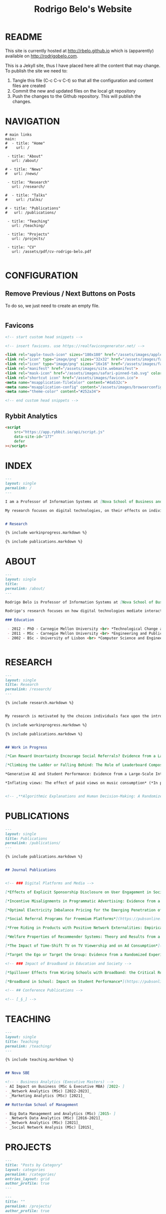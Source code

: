 #+TITLE: Rodrigo Belo's Website

* README

This site is currently hosted at http://rbelo.github.io which is (apparently) available on http://rodrigobelo.com.

This is a Jekyll site, thus I have placed here all the content that may change. To publish the site we need to:
 1. Tangle this file (C-c C-v C-t) so that all the configuration and content files are created
 2. Commit the new and updated files on the local git repository
 3. Push the changes to the Github repository. This will publish the changes.


* NAVIGATION

#+begin_src text :tangle _data/navigation.yml
# main links
main:
#  - title: "Home"
#    url: /

 - title: "About"
   url: /about/

# - title: "News"
#   url: /news/

 - title: "Research"
   url: /research/

#  - title: "Talks"
#    url: /talks/

# - title: "Publications"
#   url: /publications/

 - title: "Teaching"
   url: /teaching/

 - title: "Projects"
   url: /projects/

 - title: "CV"
   url: /assets/pdf/cv-rodrigo-belo.pdf

#+end_src

* CONFIGURATION

** Remove Previous / Next Buttons on Posts

To do so, we just need to create an empty file.

#+begin_src html :tangle _includes/post_pagination.html

#+end_src

** Favicons


#+begin_src html :tangle _includes/head/custom.html
<!-- start custom head snippets -->

<!-- insert favicons. use https://realfavicongenerator.net/ -->

<link rel="apple-touch-icon" sizes="180x180" href="/assets/images/apple-touch-icon.png">
<link rel="icon" type="image/png" sizes="32x32" href="/assets/images/favicon-32x32.png">
<link rel="icon" type="image/png" sizes="16x16" href="/assets/images/favicon-16x16.png">
<link rel="manifest" href="/assets/images/site.webmanifest">
<link rel="mask-icon" href="/assets/images/safari-pinned-tab.svg" color="#ffffff">
<link rel="shortcut icon" href="/assets/images/favicon.ico">
<meta name="msapplication-TileColor" content="#da532c">
<meta name="msapplication-config" content="/assets/images/browserconfig.xml">
<meta name="theme-color" content="#252a34">

<!-- end custom head snippets -->
#+end_src

# ** Google Analytics

# #+begin_src html :tangle _includes/head/custom.html

# <!-- Google tag (gtag.js) -->
# <script async src="https://www.googletagmanager.com/gtag/js?id=G-60G1PZF3L7"></script>
# <script>
#   window.dataLayer = window.dataLayer || [];
#   function gtag(){dataLayer.push(arguments);}
#   gtag('js', new Date());

#   gtag('config', 'G-60G1PZF3L7');
# </script>

# #+end_src

** Rybbit Analytics

#+begin_src html :tangle _includes/head/custom.html
<script
    src="https://app.rybbit.io/api/script.js"
    data-site-id="177"
    defer
></script>

#+end_src

* INDEX

#+begin_src markdown :tangle index.markdown
---
layout: single
permalink: /
---

I am a Professor of Information Systems at [Nova School of Business and Economics](http://novasbe.pt), Universidade Nova de Lisboa.

My research focuses on digital technologies, on their effects on individual behavior and interactions (e.g., in media consumption, online dating, and technology-mediated learning), and on the implications for firms, their industries, and society at large.


# Research

{% include workinprogress.markdown %}

{% include publications.markdown %}

#+end_src


* ABOUT

#+begin_src markdown :tangle _pages/about.markdown
---
layout: single
title:
permalink: /about/
---

Rodrigo Belo is Professor of Information Systems at [Nova School of Business and Economics](http://novasbe.pt), Universidade Nova de Lisboa.

Rodrigo's research focuses on how digital technologies mediate interactions among economic agents. His research interests include how digitization and AI technologies are changing how individuals interact and influence each other (e.g., in media consumption, online dating, and technology-mediated learning), and on the implications for firms, their industries, and society at large. His work has been published in top journals in the field such as Management Science, Marketing Science, and MIS Quarterly. Rodrigo has led and collaborated in multiple projects with established firms and startups in the online and telecommunications sectors. His engagements include the design and deployment of large-scale real world randomized experiments to assess the effectiveness of marketing campaigns and to optimize online user engagement.

### Education

 - 2012 - PhD - Carnegie Mellon University <br> *Technological Change and Entrepreneurship*
 - 2011 - MSc - Carnegie Mellon University <br> *Engineering and Public Policy*
 - 2002 - BSc - University of Lisbon <br> *Computer Science and Engineering*


#+end_src

* RESEARCH

#+begin_src markdown :tangle _pages/research.md
---
layout: single
title: Research
permalink: /research/
---

{% include research.markdown %}

#+end_src


#+begin_src markdown :tangle _includes/research.markdown

My research is motivated by the choices individuals face upon the introduction of new technologies and products and by the aggregate dynamics accruing from these disruptions. I am interested in the digitization process and in how its outcomes are shaping the ways individuals interact with technology and with each other. I am equally interested in the methods that aim at identifying causal effects, namely in randomized experiments. In particular, I am interested randomized experiments in networked environments, in which interactions among treatment units create additional challenges. I am also interested in the combination of randomized experiments with machine learning methods to identify heterogeneous treatment effects and to achieve optimal treatment assignment to each treatment unit.

{% include workinprogress.markdown %}

{% include publications.markdown %}

#+end_src

#+begin_src markdown :tangle _includes/workinprogress.markdown

## Work in Progress

[*Can Reward Uncertainty Encourage Social Referrals? Evidence from a Large-scale Field Experiment*](/assets/pdf/reward-uncertainty.pdf) (*R&R at Management Science*), with Andy Tao Li and Ting Li

[*Climbing the Ladder or Falling Behind: The Role of Leaderboard Composition in User Engagement*](assets/pdf/leaderboards.pdf) (*R&R at Information Systems Research*), with Agnieszka Kloc and Ting Li

*Generative AI and Student Performance: Evidence from a Large-Scale Intervention in a Digital Business Course* (*In preparation for journal submission*), with Dimitrios Tsekouras

*Inflating views: The effect of paid views on music consumption* (*In preparation for journal submission*), with May Truong


#+end_src

#+begin_src markdown
<!-- ,**Algorithmic Explanations and Human Decision-Making: A Randomized Field Experiment**, with Charles Wan and Leid Zejnilovic -->
#+end_src


* PUBLICATIONS

#+begin_src markdown :tangle _pages/publications.md
---
layout: single
title: Publications
permalink: /publications/
---

{% include publications.markdown %}
#+end_src

#+begin_src markdown :tangle _includes/publications.markdown

## Journal Publications


<!-- ### Digital Platforms and Media -->

[*Effects of Explicit Sponsorship Disclosure on User Engagement in Social Media Influencer Marketing*](https://misq.umn.edu/effects-of-explicit-sponsorship-disclosure-on-user-engagement-in-social-media-influencer-marketing.html), with Zike Cao, _MIS Quarterly_, 2024. [*(preprint)*](https://osf.io/preprints/socarxiv/b8tsg/)

[*Incentive Misalignments in Programmatic Advertising: Evidence from a Randomized  Field Experiment*](https://pubsonline.informs.org/doi/10.1287/mnsc.2022.4438), with Thomas Frick and Rahul Telang, _Management Science_, 2023.

[*Optimal Electricity Imbalance Pricing for the Emerging Penetration of Renewable and Low-Cost Technologies*](https://pubsonline.informs.org/doi/10.1287/msom.2021.0555), with Yashar Ghiassi, Mohammed Reza and Derek Bunn, _Manufacturing and Service Operations Management_, 2023.

[*Social Referral Programs for Freemium Platforms*](https://pubsonline.informs.org/doi/10.1287/mnsc.2022.4301), with Ting Li, _Management Science_, 2022.

[*Free Riding in Products with Positive Network Externalities: Empirical Evidence from a Large Mobile Network*](https://misq.umn.edu/free-riding-in-products-with-positive-network-externalities-empirical-evidence-from-a-large-mobile-network.html), with Pedro Ferreira, _MIS Quarterly_, 2022. [*(preprint)*](https://osf.io/preprints/socarxiv/wz4k9/)

[*Welfare Properties of Recommender Systems: Theory and Results from a Randomized Experiment*](https://misq.umn.edu/welfare-properties-of-profit-maximizing-recommender-systems-theory-and-results-from-a-randomized-experiment.html), with Pedro Ferreira, Xiaochen Zang and Miguel Godinho de Matos, _MIS Quarterly_, 2021. [*(preprint)*](https://papers.ssrn.com/sol3/papers.cfm?abstract_id=2856794)

[*The Impact of Time-Shift TV on TV Viewership and on Ad Consumption*](https://pubsonline.informs.org/doi/10.1287/mnsc.2018.3084), with Miguel Godinho de Matos, Pedro Ferreira and Filipa Reis, _Management Science_, 2019.

[*Target the Ego or Target the Group: Evidence from a Randomized Experiment in Proactive Churn Management*](https://pubsonline.informs.org/doi/10.1287/mksc.2018.1099), with Miguel Godinho de Matos and Pedro Ferreira, _Marketing Science_, 2018.

<!-- ### Impact of Broadband in Education and Society -->

[*Spillover Effects from Wiring Schools with Broadband: the Critical Role of Children*](https://pubsonline.informs.org/doi/10.1287/mnsc.2015.2324), with Pedro Ferreira and Rahul Telang, _Management Science_, 2016.

[*Broadband in School: Impact on Student Performance*](https://pubsonline.informs.org/doi/10.1287/mnsc.2013.1770), with Pedro Ferreira and Rahul Telang, _Management Science_, 2014.

<!-- ## Conference Publications -->

<!-- [_§_] -->

#+end_src


* TEACHING


#+begin_src markdown :tangle _pages/teaching.md
---
layout: single
title: Teaching
permalink: /teaching/
---

{% include teaching.markdown %}
#+end_src

#+begin_src markdown :tangle _includes/teaching.markdown

## Nova SBE

<!-- - Business Analytics (Executive Masters) -->
- AI Impact on Business (MSc & Executive MBA) [2022- ]
- _Network Analytics (MSc) [2022-2023]_
- _Marketing Analytics (MSc) [2021]_

## Rotterdam School of Management

- Big Data Management and Analytics (MSc) [2015- ]
- _Network Data Analytics (MSc) [2016-2021]_
- _Network Analytics (MSc) [2021]_
- _Social Network Analysis (MSc) [2015]_

#+end_src

* PROJECTS

#+begin_src markdown :tangle _pages/category-archive.md
---
title: "Posts by Category"
layout: categories
permalink: /categories/
entries_layout: grid
author_profile: true
---
#+end_src

#+begin_src markdown :tangle _pages/project-archive.md
---
title: ""
permalink: /projects/
author_profile: true
---

# Software

<ul>
  {% for post in site.categories.software %}
    {% if post.url %}
        <li><a href="{{ post.url }}">{{ post.title }}</a></li>
    {% endif %}
  {% endfor %}
</ul>
#+end_src


** REGCOMBS

#+begin_src markdown :tangle software/_posts/2022-09-24-regcombs.md
---
title: "REGCOMBS: An R package to display regression results"
---

[REGCOMBS](https://github.com/rbelo/regcombs) (short for REGression COMBinationS) is an R package that runs and displays the results of different combinations of regressions without us having to explicitly detail everything. Think of it as a way to test multiple specifications and avoid verbosity.


#+end_src

** Fairness App

#+begin_src markdown :tangle software/_posts/2023-04-20-shiny-app-ai-impact-on-business.md
---
title: "Shiny App: AI Impact on Business-Exploring Prediction and Judgment"
---

I've developed a [Shiny App](https://rbelo.shinyapps.io/ai-business/) that explores the implications of the quality of a classifier. Features include:
  - ROC, cumulative response and Lift Curves
  - Benefit/Cost matrix and Profit curves
  - Discrimination and fairness analysis

#+end_src

** Kooledge

#+begin_src markdown :tangle software/_posts/2022-10-17-kooledge.md
---
title: "Kooledge"
---

[Kooledge](http://kooledge.com) (under construction) is an educational platform in which users learn about a topic by teaching it to their peers.



#+end_src


* NEWS

#+begin_src markdown :tangle _pages/news-archive.md
---
title: ""
permalink: /news/
author_profile: true
---
{% for post in site.categories.news %}

<div class="post-box">
  <div class="post-title">
    <a href="{{ post.url | prepend: site.baseurl }}">{{ post.title }}</a>
  </div>
  <span class="post-date">{{ post.date | date: "%b %-d, %Y" }}</span>
  <p class="post-excerpt">{{ post.excerpt }}</p>
</div>

{% endfor %}
#+end_src

#+begin_src markdown :tangle news/_posts/2023-04-23-wp-referral-uncertainty.md
---
title: "New Working Paper: Referral Uncertainty "
---

This is a new WP on something

#+end_src
